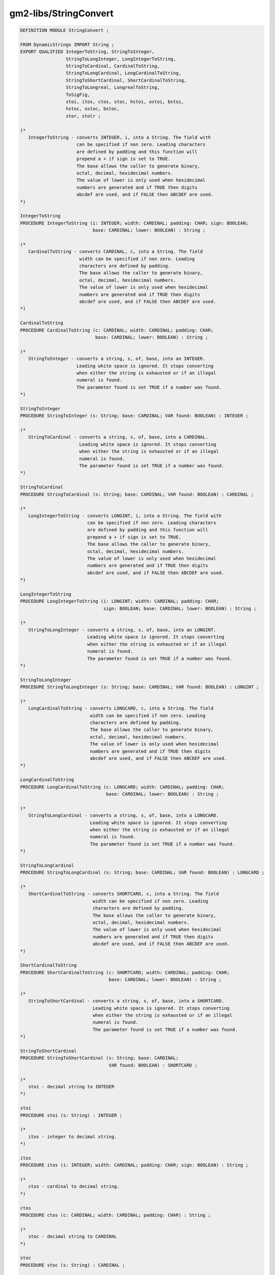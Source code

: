.. _gm2-libs-stringconvert:

gm2-libs/StringConvert
^^^^^^^^^^^^^^^^^^^^^^

.. code-block:: modula2

  DEFINITION MODULE StringConvert ;

  FROM DynamicStrings IMPORT String ;
  EXPORT QUALIFIED IntegerToString, StringToInteger,
                   StringToLongInteger, LongIntegerToString,
                   StringToCardinal, CardinalToString,
                   StringToLongCardinal, LongCardinalToString,
                   StringToShortCardinal, ShortCardinalToString,
                   StringToLongreal, LongrealToString,
                   ToSigFig,
                   stoi, itos, ctos, stoc, hstoi, ostoi, bstoi,
                   hstoc, ostoc, bstoc,
                   stor, stolr ;

  (*
     IntegerToString - converts INTEGER, i, into a String. The field with
                       can be specified if non zero. Leading characters
                       are defined by padding and this function will
                       prepend a + if sign is set to TRUE.
                       The base allows the caller to generate binary,
                       octal, decimal, hexidecimal numbers.
                       The value of lower is only used when hexidecimal
                       numbers are generated and if TRUE then digits
                       abcdef are used, and if FALSE then ABCDEF are used.
  *)

  IntegerToString
  PROCEDURE IntegerToString (i: INTEGER; width: CARDINAL; padding: CHAR; sign: BOOLEAN;
                             base: CARDINAL; lower: BOOLEAN) : String ;

  (*
     CardinalToString - converts CARDINAL, c, into a String. The field
                        width can be specified if non zero. Leading
                        characters are defined by padding.
                        The base allows the caller to generate binary,
                        octal, decimal, hexidecimal numbers.
                        The value of lower is only used when hexidecimal
                        numbers are generated and if TRUE then digits
                        abcdef are used, and if FALSE then ABCDEF are used.
  *)

  CardinalToString
  PROCEDURE CardinalToString (c: CARDINAL; width: CARDINAL; padding: CHAR;
                              base: CARDINAL; lower: BOOLEAN) : String ;

  (*
     StringToInteger - converts a string, s, of, base, into an INTEGER.
                       Leading white space is ignored. It stops converting
                       when either the string is exhausted or if an illegal
                       numeral is found.
                       The parameter found is set TRUE if a number was found.
  *)

  StringToInteger
  PROCEDURE StringToInteger (s: String; base: CARDINAL; VAR found: BOOLEAN) : INTEGER ;

  (*
     StringToCardinal - converts a string, s, of, base, into a CARDINAL.
                        Leading white space is ignored. It stops converting
                        when either the string is exhausted or if an illegal
                        numeral is found.
                        The parameter found is set TRUE if a number was found.
  *)

  StringToCardinal
  PROCEDURE StringToCardinal (s: String; base: CARDINAL; VAR found: BOOLEAN) : CARDINAL ;

  (*
     LongIntegerToString - converts LONGINT, i, into a String. The field with
                           can be specified if non zero. Leading characters
                           are defined by padding and this function will
                           prepend a + if sign is set to TRUE.
                           The base allows the caller to generate binary,
                           octal, decimal, hexidecimal numbers.
                           The value of lower is only used when hexidecimal
                           numbers are generated and if TRUE then digits
                           abcdef are used, and if FALSE then ABCDEF are used.
  *)

  LongIntegerToString
  PROCEDURE LongIntegerToString (i: LONGINT; width: CARDINAL; padding: CHAR;
                                 sign: BOOLEAN; base: CARDINAL; lower: BOOLEAN) : String ;

  (*
     StringToLongInteger - converts a string, s, of, base, into an LONGINT.
                           Leading white space is ignored. It stops converting
                           when either the string is exhausted or if an illegal
                           numeral is found.
                           The parameter found is set TRUE if a number was found.
  *)

  StringToLongInteger
  PROCEDURE StringToLongInteger (s: String; base: CARDINAL; VAR found: BOOLEAN) : LONGINT ;

  (*
     LongCardinalToString - converts LONGCARD, c, into a String. The field
                            width can be specified if non zero. Leading
                            characters are defined by padding.
                            The base allows the caller to generate binary,
                            octal, decimal, hexidecimal numbers.
                            The value of lower is only used when hexidecimal
                            numbers are generated and if TRUE then digits
                            abcdef are used, and if FALSE then ABCDEF are used.
  *)

  LongCardinalToString
  PROCEDURE LongCardinalToString (c: LONGCARD; width: CARDINAL; padding: CHAR;
                                  base: CARDINAL; lower: BOOLEAN) : String ;

  (*
     StringToLongCardinal - converts a string, s, of, base, into a LONGCARD.
                            Leading white space is ignored. It stops converting
                            when either the string is exhausted or if an illegal
                            numeral is found.
                            The parameter found is set TRUE if a number was found.
  *)

  StringToLongCardinal
  PROCEDURE StringToLongCardinal (s: String; base: CARDINAL; VAR found: BOOLEAN) : LONGCARD ;

  (*
     ShortCardinalToString - converts SHORTCARD, c, into a String. The field
                             width can be specified if non zero. Leading
                             characters are defined by padding.
                             The base allows the caller to generate binary,
                             octal, decimal, hexidecimal numbers.
                             The value of lower is only used when hexidecimal
                             numbers are generated and if TRUE then digits
                             abcdef are used, and if FALSE then ABCDEF are used.
  *)

  ShortCardinalToString
  PROCEDURE ShortCardinalToString (c: SHORTCARD; width: CARDINAL; padding: CHAR;
                                   base: CARDINAL; lower: BOOLEAN) : String ;

  (*
     StringToShortCardinal - converts a string, s, of, base, into a SHORTCARD.
                             Leading white space is ignored. It stops converting
                             when either the string is exhausted or if an illegal
                             numeral is found.
                             The parameter found is set TRUE if a number was found.
  *)

  StringToShortCardinal
  PROCEDURE StringToShortCardinal (s: String; base: CARDINAL;
                                   VAR found: BOOLEAN) : SHORTCARD ;

  (*
     stoi - decimal string to INTEGER
  *)

  stoi
  PROCEDURE stoi (s: String) : INTEGER ;

  (*
     itos - integer to decimal string.
  *)

  itos
  PROCEDURE itos (i: INTEGER; width: CARDINAL; padding: CHAR; sign: BOOLEAN) : String ;

  (*
     ctos - cardinal to decimal string.
  *)

  ctos
  PROCEDURE ctos (c: CARDINAL; width: CARDINAL; padding: CHAR) : String ;

  (*
     stoc - decimal string to CARDINAL
  *)

  stoc
  PROCEDURE stoc (s: String) : CARDINAL ;

  (*
     hstoi - hexidecimal string to INTEGER
  *)

  hstoi
  PROCEDURE hstoi (s: String) : INTEGER ;

  (*
     ostoi - octal string to INTEGER
  *)

  ostoi
  PROCEDURE ostoi (s: String) : INTEGER ;

  (*
     bstoi - binary string to INTEGER
  *)

  bstoi
  PROCEDURE bstoi (s: String) : INTEGER ;

  (*
     hstoc - hexidecimal string to CARDINAL
  *)

  hstoc
  PROCEDURE hstoc (s: String) : CARDINAL ;

  (*
     ostoc - octal string to CARDINAL
  *)

  ostoc
  PROCEDURE ostoc (s: String) : CARDINAL ;

  (*
     bstoc - binary string to CARDINAL
  *)

  bstoc
  PROCEDURE bstoc (s: String) : CARDINAL ;

  (*
     StringToLongreal - returns a LONGREAL and sets found to TRUE
                        if a legal number is seen.
  *)

  StringToLongreal
  PROCEDURE StringToLongreal (s: String; VAR found: BOOLEAN) : LONGREAL ;

  (*
     LongrealToString - converts a LONGREAL number, Real, which has,
                        TotalWidth, and FractionWidth into a string.

                        So for example:

                        LongrealToString(1.0, 4, 2)  -> '1.00'
                        LongrealToString(12.3, 5, 2) -> '12.30'
                        LongrealToString(12.3, 6, 2) -> ' 12.30'
                        LongrealToString(12.3, 6, 3) -> '12.300'

                        if total width is too small then the fraction
                        becomes truncated.

                        LongrealToString(12.3, 5, 3) -> '12.30'

                        If TotalWidth is 0 then the function
                        will return the value of x which is converted
                        into as a fixed point number with exhaustive
                        precision.
  *)

  LongrealToString
  PROCEDURE LongrealToString (x: LONGREAL;
                              TotalWidth, FractionWidth: CARDINAL) : String ;

  (*
     stor - returns a REAL given a string.
  *)

  stor
  PROCEDURE stor (s: String) : REAL ;

  (*
     stolr - returns a LONGREAL given a string.
  *)

  stolr
  PROCEDURE stolr (s: String) : LONGREAL ;

  (*
     ToSigFig - returns a floating point or base 10 integer
                string which is accurate to, n, significant
                figures.  It will return a new String
                and, s, will be destroyed.

                So:  12.345

                rounded to the following significant figures yields

                5      12.345
                4      12.34
                3      12.3
                2      12
                1      10
  *)

  ToSigFig
  PROCEDURE ToSigFig (s: String; n: CARDINAL) : String ;

  (*
     ToDecimalPlaces - returns a floating point or base 10 integer
                       string which is accurate to, n, decimal
                       places.  It will return a new String
                       and, s, will be destroyed.
                       Decimal places yields, n, digits after
                       the .

                       So:  12.345

                       rounded to the following decimal places yields

                       5      12.34500
                       4      12.3450
                       3      12.345
                       2      12.34
                       1      12.3
  *)

  ToDecimalPlaces
  PROCEDURE ToDecimalPlaces (s: String; n: CARDINAL) : String ;

  END StringConvert.

